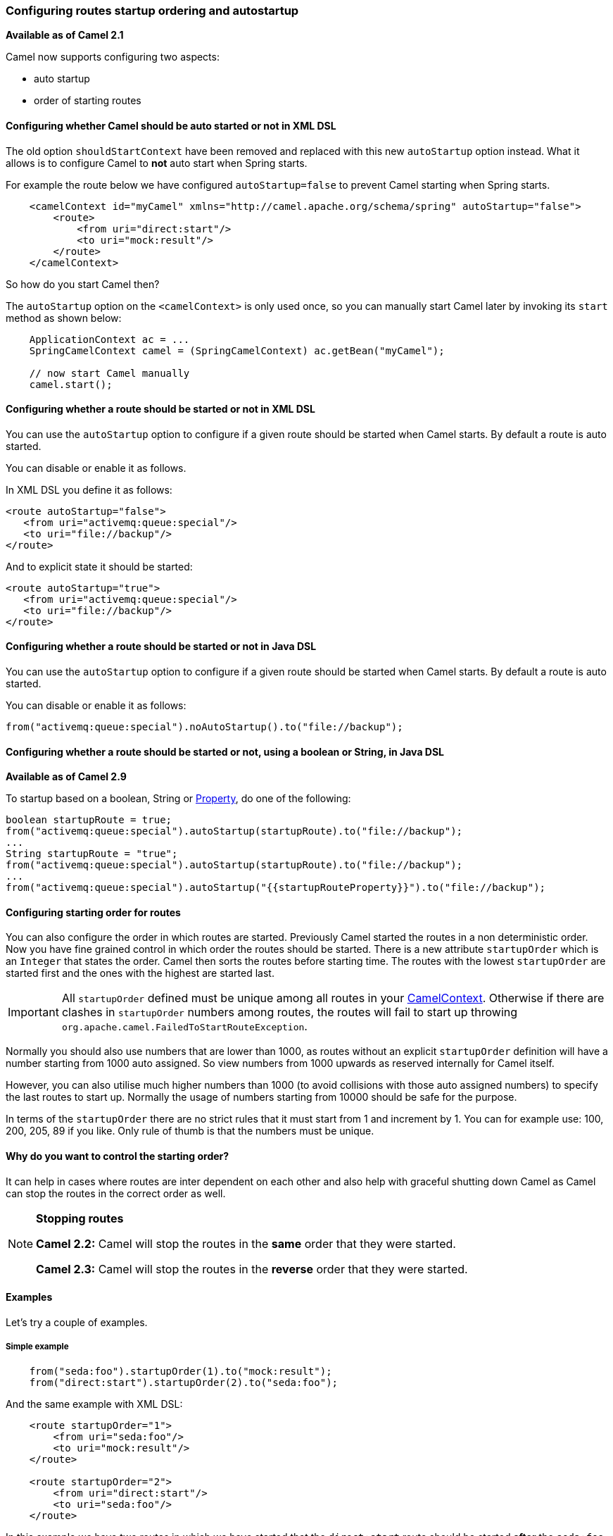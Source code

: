 [[Configuringroutestartuporderingandautostartup-Configuringroutesstartuporderingandautostartup]]
=== Configuring routes startup ordering and autostartup

*Available as of Camel 2.1*

Camel now supports configuring two aspects:

* auto startup
* order of starting routes

[[Configuringroutestartuporderingandautostartup-ConfiguringwhetherCamelshouldbeautostartedornotinXMLDSL]]
==== Configuring whether Camel should be auto started or not in XML DSL

The old option `shouldStartContext` have been removed and replaced with
this new `autoStartup` option instead. What it allows is to configure
Camel to *not* auto start when Spring starts.

For example the route below we have configured `autoStartup=false` to
prevent Camel starting when Spring starts.

[source,xml]
----
    <camelContext id="myCamel" xmlns="http://camel.apache.org/schema/spring" autoStartup="false">
        <route>
            <from uri="direct:start"/>
            <to uri="mock:result"/>
        </route>
    </camelContext>
----

So how do you start Camel then?

The `autoStartup` option on the `<camelContext>` is only used once, so you
can manually start Camel later by invoking its `start` method as shown
below:

[source,java]
----
    ApplicationContext ac = ...
    SpringCamelContext camel = (SpringCamelContext) ac.getBean("myCamel");

    // now start Camel manually
    camel.start();
----

[[Configuringroutestartuporderingandautostartup-ConfiguringwhetherarouteshouldbestartedornotinXMLDSL]]
==== Configuring whether a route should be started or not in XML DSL

You can use the `autoStartup` option to configure if a given route
should be started when Camel starts. By default a route is auto started.

You can disable or enable it as follows.

In XML DSL you define it as follows:

[source,xml]
----
<route autoStartup="false">
   <from uri="activemq:queue:special"/>
   <to uri="file://backup"/>
</route>
----

And to explicit state it should be started:

[source,xml]
----
<route autoStartup="true">
   <from uri="activemq:queue:special"/>
   <to uri="file://backup"/>
</route>
----

[[Configuringroutestartuporderingandautostartup-ConfiguringwhetherarouteshouldbestartedornotinJavaDSL]]
==== Configuring whether a route should be started or not in Java DSL

You can use the `autoStartup` option to configure if a given route
should be started when Camel starts. By default a route is auto started.

You can disable or enable it as follows:

[source,java]
----
from("activemq:queue:special").noAutoStartup().to("file://backup");
----

[[Configuringroutestartuporderingandautostartup-ConfiguringwhetherarouteshouldbestartedornotusingabooleanorStringinJavaDSL]]
==== Configuring whether a route should be started or not, using a boolean or String, in Java DSL

*Available as of Camel 2.9*

To startup based on a boolean, String or
xref:properties-component.adoc[Property], do one of the following:

[source,java]
----
boolean startupRoute = true;
from("activemq:queue:special").autoStartup(startupRoute).to("file://backup");
...
String startupRoute = "true";
from("activemq:queue:special").autoStartup(startupRoute).to("file://backup");
...
from("activemq:queue:special").autoStartup("{{startupRouteProperty}}").to("file://backup");
----

[[Configuringroutestartuporderingandautostartup-Configuringstartingorderforroutes]]
==== Configuring starting order for routes

You can also configure the order in which routes are started. Previously
Camel started the routes in a non deterministic order. Now you have fine
grained control in which order the routes should be started. There is a
new attribute `startupOrder` which is an `Integer` that states the order.
Camel then sorts the routes before starting time. The routes with the
lowest `startupOrder` are started first and the ones with the highest are
started last.

IMPORTANT: All `startupOrder` defined must be unique among all routes in your
xref:camelcontext.adoc[CamelContext]. Otherwise if there are clashes in
`startupOrder` numbers among routes, the routes will fail to start up throwing
`org.apache.camel.FailedToStartRouteException`.

Normally you should also use numbers that are lower than 1000, as routes without
an explicit `startupOrder` definition will have a number starting from 1000
auto assigned. So view numbers from 1000 upwards as reserved internally
for Camel itself.

However, you can also utilise much higher numbers than 1000
(to avoid collisions with those auto assigned numbers) to specify the last routes
to start up. Normally the usage of numbers starting from 10000 should be safe
for the purpose.

In terms of the `startupOrder` there are no strict rules that it must
start from 1 and increment by 1. You can for example use: 100, 200, 205,
89 if you like. Only rule of thumb is that the numbers must be unique.

[[Configuringroutestartuporderingandautostartup-Whydoyouwanttocontrolthestartingorder]]
==== Why do you want to control the starting order?

It can help in cases where routes are inter dependent on each other and
also help with graceful shutting down Camel as Camel can stop the routes
in the correct order as well.

[NOTE]
====
**Stopping routes**

*Camel 2.2:* Camel will stop the routes in the *same* order that they
were started.

*Camel 2.3:* Camel will stop the routes in the *reverse* order that they
were started.
====

[[Configuringroutestartuporderingandautostartup-Examples]]
==== Examples

Let's try a couple of examples.

[[Configuringroutestartuporderingandautostartup-Simpleexample]]
===== Simple example

[source,java]
----
    from("seda:foo").startupOrder(1).to("mock:result");
    from("direct:start").startupOrder(2).to("seda:foo");
----

And the same example with XML DSL:

[source,xml]
----
    <route startupOrder="1">
        <from uri="seda:foo"/>
        <to uri="mock:result"/>
    </route>

    <route startupOrder="2">
        <from uri="direct:start"/>
        <to uri="seda:foo"/>
    </route>
----

In this example we have two routes in which we have started that the
`direct:start` route should be started *after* the `seda:foo` route.
As `direct:start` is consider the input and we want that `seda:foo`
route to be up and running beforehand.

You can also mix and match routes with and without `startupOrder`
define.

[[Configuringroutestartuporderingandautostartup-RouteswithstartupOrdermixedwithrouteswithout]]
===== Routes with startupOrder mixed with routes without

[source,java]
----
    from("seda:foo").startupOrder(1).to("mock:result");
    from("direct:start").startupOrder(2).to("seda:foo");

    from("direct:bar").to("seda:bar");
----

And the same example with XML DSL:

[source,xml]
----
    <route startupOrder="1">
        <from uri="seda:foo"/>
        <to uri="mock:result"/>
    </route>

    <route startupOrder="2">
        <from uri="direct:start"/>
        <to uri="seda:foo"/>
    </route>

    <route>
        <from uri="direct:bar"/>
        <to uri="seda:bar"/>
    </route>
----

In the route above we have *not* define a `startupOrder` on the last
route `direct:bar` in which Camel will auto assign a number for it, in
which this case will be 1000. So therefore the route will be started
last.

So you can use this to your advantage to only assign a `startupOrder` on
the routes which really needs it.

[[Configuringroutestartuporderingandautostartup-Routestostartuplast]]
===== Routes to start up last

[source,java]
----
    // use auto assigned startup ordering
    from("direct:start").to("seda:foo");

    // should start first
    from("seda:foo").startupOrder(1).to("mock:result");

    // should start last after the default routes
    from("direct:bar").startupOrder(12345).to("seda:bar");

    // use auto assigned startup ordering
    from("seda:bar").to("mock:other");
----

In the example above the order of startups of routes should be:

1. `seda://foo`
2. `direct://start`
3. `seda://bar`
4. `direct://bar`

[[Configuringroutestartuporderingandautostartup-Shutdown]]
==== Shutdown

*Camel 2.2:* Camel will shutdown the routes in the *same* order that
they were started.

*Camel 2.3:* Camel will shutdown the routes in the *reverse* order that
they were started.

See also xref:graceful-shutdown.adoc[Graceful Shutdown].

[[Configuringroutestartuporderingandautostartup-Seealso]]
==== See also

* xref:configuring-camel.adoc[Configuring Camel]
* xref:graceful-shutdown.adoc[Graceful Shutdown]
* xref:user-guide.adoc[User Guide]
